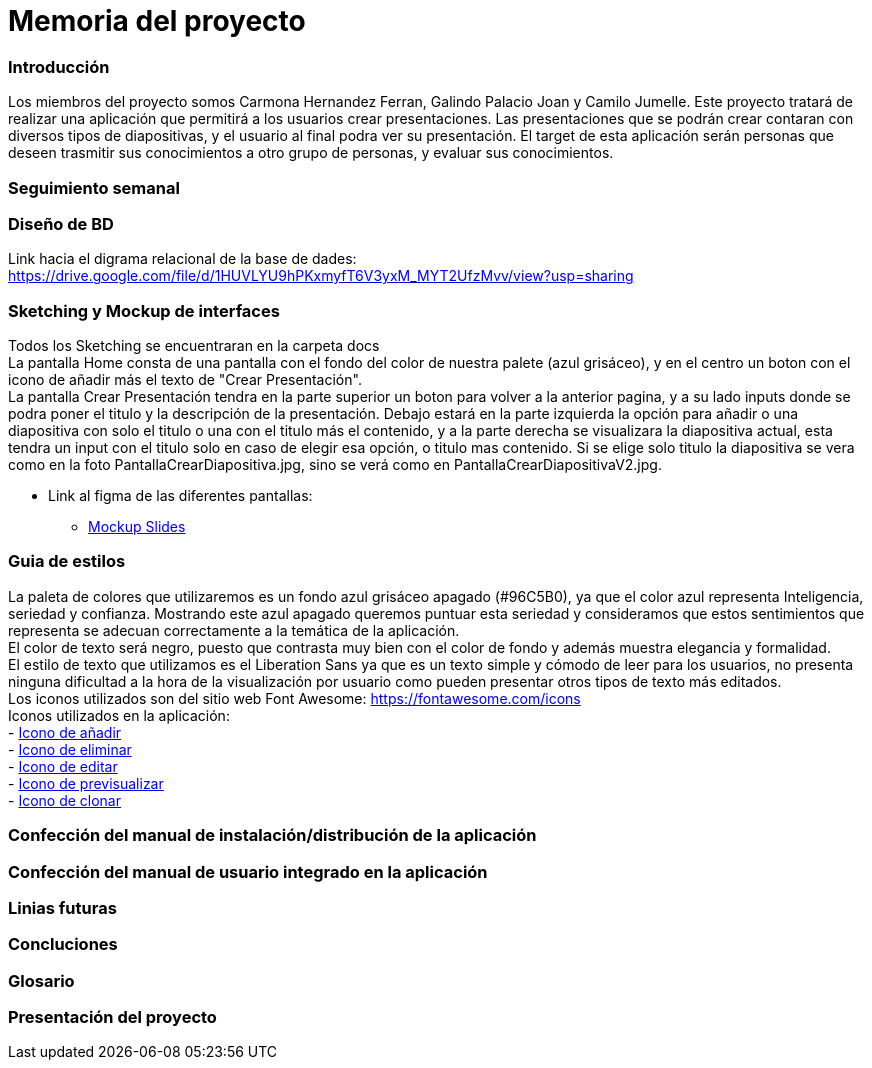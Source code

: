 = Memoria del proyecto

=== Introducción
Los miembros del proyecto somos Carmona Hernandez Ferran, Galindo Palacio Joan y Camilo Jumelle. Este proyecto tratará de realizar una aplicación que permitirá a los usuarios crear presentaciones. Las presentaciones que se podrán crear contaran con diversos tipos de diapositivas, y el usuario al final podra ver su presentación. El target de esta aplicación serán personas que deseen trasmitir sus conocimientos a otro grupo de personas, y evaluar sus conocimientos. 



=== Seguimiento semanal
// Actualizar cada viernes con descripción y valoración


=== Diseño de BD
Link hacia el digrama relacional de la base de dades:  https://drive.google.com/file/d/1HUVLYU9hPKxmyfT6V3yxM_MYT2UfzMvv/view?usp=sharing


=== Sketching y Mockup de interfaces 
Todos los Sketching se encuentraran en la carpeta docs +
La pantalla Home consta de una pantalla con el fondo del color de nuestra palete (azul grisáceo), y en el centro un boton con el icono de añadir más el texto de "Crear Presentación". +
La pantalla Crear Presentación tendra en la parte superior un boton para volver a la anterior pagina, y a su lado inputs donde se podra poner el titulo y la descripción de la presentación. Debajo estará en la parte izquierda
la opción para añadir o una diapositiva con solo el titulo o una con el titulo más el contenido, y a la parte derecha se visualizara la diapositiva actual, esta tendra un input con el titulo solo en caso de elegir esa opción,
o titulo mas contenido. Si se elige solo titulo la diapositiva se vera como en la foto PantallaCrearDiapositiva.jpg, sino se verá como en PantallaCrearDiapositivaV2.jpg. +

- Link al figma de las diferentes pantallas: 
* https://www.figma.com/file/L0cwsLQkG8uzz2khb70gTF/Pagina-Home?type=design&node-id=0%3A1&mode=design&t=SLndVBhAVoyvUGdy-1[Mockup Slides]


=== Guia de estilos
La paleta de colores que utilizaremos es un fondo azul grisáceo apagado (#96C5B0), ya que el color azul representa Inteligencia, seriedad y confianza. Mostrando este azul apagado queremos puntuar esta seriedad y consideramos que estos sentimientos que representa se adecuan correctamente a la temática de la aplicación. +
El color de texto será negro, puesto que contrasta muy bien con el color de fondo y además muestra elegancia y formalidad. +
El estilo de texto que utilizamos es el Liberation Sans ya que es un texto simple y cómodo de leer para los usuarios, no presenta ninguna dificultad a la hora de la visualización por usuario como pueden presentar otros tipos de texto más editados. +
Los iconos utilizados son del sitio web Font Awesome: https://fontawesome.com/icons +
Iconos utilizados en la aplicación: +
- https://fontawesome.com/icons/circle-plus?f=classic&s=solid[Icono de añadir] +
- https://fontawesome.com/icons/trash?f=classic&s=solid[Icono de eliminar] +
- https://fontawesome.com/icons/pen-to-square?f=classic&s=solid[Icono de editar] +
- https://fontawesome.com/icons/magnifying-glass?f=classic&s=solid[Icono de previsualizar] +
- https://fontawesome.com/icons/clone?f=classic&s=solid[Icono de clonar] +

=== Confección del manual de instalación/distribución de la aplicación


=== Confección del manual de usuario integrado en la aplicación


=== Linias futuras


=== Concluciones 


=== Glosario


=== Presentación del proyecto
